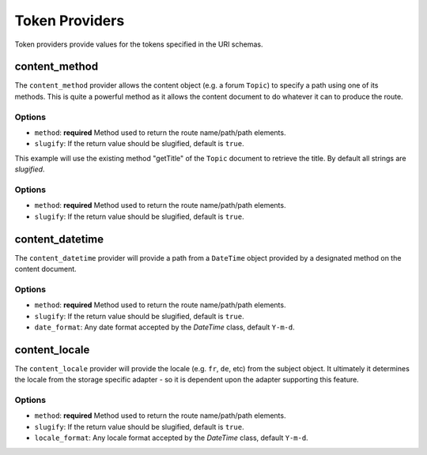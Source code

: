 .. index::
    single: Path Providers; RoutingAutoBundle
    
Token Providers
---------------

Token providers provide values for the tokens specified in the URI schemas.

content_method
~~~~~~~~~~~~~~

The ``content_method`` provider allows the content object (e.g. a forum
``Topic``) to specify a path using one of its methods. This is quite a powerful
method as it allows the content document to do whatever it can to produce the
route.

Options
.......

* ``method``: **required** Method used to return the route name/path/path elements.
* ``slugify``: If the return value should be slugified, default is ``true``.

.. configuration-block::

    .. code-block:: yaml

        # src/Acme/ForumBundle/Resources/config/routing_auto.yml
        Acme\ForumBundle\Document\Topic:
            uri_schema: /my-forum/{title}
            token_providers:
                title: [content_method, {method: getTitle} ]

    .. code-block: xml

        <?xml version="1.0" ?>
        <!-- src/Acme/ForumBundle/Resources/config/routing_auto.xml -->
        <auto-mapping xmlns="http://cmf.symfony.com/schema/routing_auto">
            <mapping class="Acme\ForumBundle\Document\Topic" uri-schema="/my-forum/{title}">
                <token-provider token="category" name="content_method">
                    <option name="method">getCategoryName</option>
                </token-provider>
            </mapping>
        </auto-mapping>

This example will use the existing method "getTitle" of the ``Topic`` document
to retrieve the title. By default all strings are *slugified*.

Options
.......

* ``method``: **required** Method used to return the route name/path/path
  elements.
* ``slugify``: If the return value should be slugified, default is ``true``.

content_datetime
~~~~~~~~~~~~~~~~

The ``content_datetime`` provider will provide a path from a ``DateTime``
object provided by a designated method on the content document.

.. configuration-block::

    .. code-block:: yaml

        # src/Acme/ForumBundle/Resources/config/routing_auto.yml
        Acme\ForumBundle\Document\Topic:
            uri_schema: /blog/{date}/my-post
            token_providers:
                date: [content_datetime, {method: getDate} ]

    .. code-block: xml

        <?xml version="1.0" ?>
        <!-- src/Acme/ForumBundle/Resources/config/routing_auto.xml -->
        <auto-mapping xmlns="http://cmf.symfony.com/schema/routing_auto">
            <mapping class="Acme\ForumBundle\Document\Topic" uri-schema="/blog/{date}/my-post">
                <token-provider token="date" name="content_datetime">
                    <option name="method">getDate</option>
                </token-provider>
            </mapping>
        </auto-mapping>

Options
.......

* ``method``: **required** Method used to return the route name/path/path
  elements.
* ``slugify``: If the return value should be slugified, default is ``true``.
* ``date_format``: Any date format accepted by the `DateTime` class, default
  ``Y-m-d``.

content_locale
~~~~~~~~~~~~~~

The ``content_locale`` provider will provide the locale (e.g. ``fr``, ``de``,
etc) from the subject object. It ultimately it determines the locale from the 
storage specific adapter - so it is dependent upon the adapter supporting this
feature.

.. configuration-block::

    .. code-block:: yaml

        # src/Acme/ForumBundle/Resources/config/routing_auto.yml
        Acme\ForumBundle\Document\Topic:
            uri_schema: /blog/{locale}/my-post
            token_providers:
                locale: [content_locale ]

    .. code-block: xml

        <?xml version="1.0" ?>
        <!-- src/Acme/ForumBundle/Resources/config/routing_auto.xml -->
        <auto-mapping xmlns="http://cmf.symfony.com/schema/routing_auto">
            <mapping class="Acme\ForumBundle\Document\Topic" uri-schema="/blog/{locale}/my-post">
                <token-provider token="locale" name="content_locale" />
            </mapping>
        </auto-mapping>

Options
.......

* ``method``: **required** Method used to return the route name/path/path
  elements.
* ``slugify``: If the return value should be slugified, default is ``true``.
* ``locale_format``: Any locale format accepted by the `DateTime` class, default
  ``Y-m-d``.
